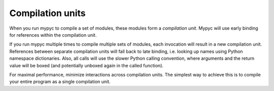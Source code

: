 .. _compilation-units:

Compilation units
=================

When you run mypyc to compile a set of modules, these modules form a
*compilation unit*. Mypyc will use early binding for references within
the compilation unit.

If you run mypyc multiple times to compile multiple sets of modules,
each invocation will result in a new compilation unit. References
between separate compilation units will fall back to late binding,
i.e. looking up names using Python namespace dictionaries. Also, all
calls will use the slower Python calling convention, where arguments
and the return value will be boxed (and potentially unboxed again in
the called function).

For maximal performance, minimize interactions across compilation
units. The simplest way to achieve this is to compile your entire
program as a single compilation unit.
